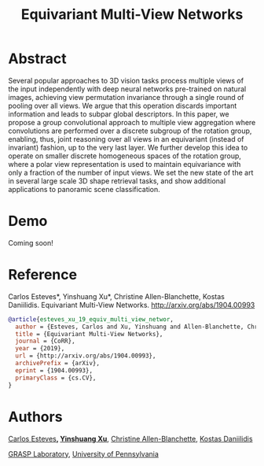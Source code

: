 #+TITLE: Equivariant Multi-View Networks

[[file:animations/combined.gif]]

* Abstract
Several popular approaches to 3D vision tasks process multiple views of the input independently with deep neural networks pre-trained on natural images, achieving view permutation invariance through a single round of pooling over all views. We argue that this operation discards important information and leads to subpar global descriptors. In this paper, we propose a group convolutional approach to multiple view aggregation where convolutions are performed over a discrete subgroup of the rotation group, enabling, thus, joint reasoning over all views in an equivariant (instead of invariant) fashion, up to the very last layer. We further develop this idea to operate on smaller discrete homogeneous spaces of the rotation group, where a polar view representation is used to maintain equivariance with only a fraction of the number of input views. We set the new state of the art in several large scale 3D shape retrieval tasks, and show additional applications to panoramic scene classification.
* Demo
Coming soon!
* Reference

Carlos Esteves*, Yinshuang Xu*, Christine Allen-Blanchette, Kostas Daniilidis.
Equivariant Multi-View Networks. http://arxiv.org/abs/1904.00993

#+BEGIN_SRC bibtex
@article{esteves_xu_19_equiv_multi_view_networ,
  author = {Esteves, Carlos and Xu, Yinshuang and Allen-Blanchette, Christine and Daniilidis, Kostas},
  title = {Equivariant Multi-View Networks},
  journal = {CoRR},
  year = {2019},
  url = {http://arxiv.org/abs/1904.00993},
  archivePrefix = {arXiv},
  eprint = {1904.00993},
  primaryClass = {cs.CV},
}
#+END_SRC

* Authors
[[http://machc.github.io][Carlos Esteves]]*, [[https://xuyinxuyin.github.io/][Yinshuang Xu]]*, [[http://www.seas.upenn.edu/~allec/][Christine Allen-Blanchette]], [[http://www.cis.upenn.edu/~kostas/][Kostas Daniilidis]]

[[http://grasp.upenn.edu][GRASP Laboratory]], [[http://www.upenn.edu][University of Pennsylvania]]


